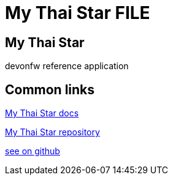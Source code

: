 = My Thai Star FILE

[.directory]
== My Thai Star

devonfw reference application

[.common-links]
== Common links

<</website/pages/docs/master-my-thai-star.asciidoc.html#, My Thai Star docs>>

https://github.com/devonfw/my-thai-star[My Thai Star repository]

https://github.com/devonfw/my-thai-star/wiki[see on github]
